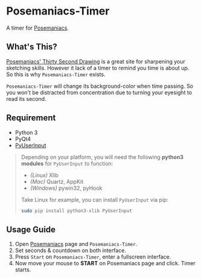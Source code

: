 * Posemaniacs-Timer

  A timer for [[http://www.posemaniacs.com/thirtysecond][Posemaniacs]].

** What's This?

   [[http://www.posemaniacs.com/thirtysecond][Posemaniacs' Thirty Second Drawing]] is a great site for sharpening your sketching skills. However it lack of a timer to remind you time is about up. So this is why =Posemaniacs-Timer= exists.

   =Posemaniacs-Timer= will change its background-color when time passing. So you won't be distracted from concentration due to turning your eyesight to read its second. 

** Requirement

   - Python 3
   - PyQt4
   - [[https://github.com/SavinaRoja/PyUserInput][PyUserInput]]

#+BEGIN_QUOTE
   Depending on your platform, you will need the following *python3 modules* for =PyUserInput= to function:

   - /(Linux)/ Xlib
   - /(Mac)/ Quartz, AppKit
   - /(Windows)/ pywin32, pyHook

   Take Linux for example, you can install =PyUserInput= via pip:

   #+BEGIN_SRC sh
   sudo pip install python3-xlib PyUserInput
   #+END_SRC
#+END_QUOTE

** Usage Guide

   1. Open [[http://www.posemaniacs.com/thirtysecond][Posemaniacs]] page and =Posemaniacs-Timer=.
   2. Set seconds & countdown on both interface.
   3. Press =Start= on =Posemaniacs-Timer=, enter a fullscreen interface.
   4. Now move your mouse to *START* on Posemaniacs page and click. Timer starts.

